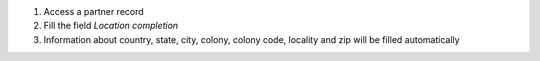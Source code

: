 #. Access a partner record
#. Fill the field *Location completion*
#. Information about country, state, city, colony, colony code, locality and zip will be filled automatically
